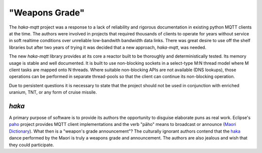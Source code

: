 "Weapons Grade"
===============

The `haka-mqtt` project was a response to a lack of reliability and
rigorous documentation in existing python MQTT clients at the time.
The authors were involved in projects that required thousands of
clients to operate for years without service in soft realtime
conditions over unreliable low-bandwith bandwidth data links.  There
was great desire to use off the shelf libraries but after two years of
trying it was decided that a new approach, `haka-mqtt`, was needed.

The new `haka-mqtt` library provides at its core a reactor built to be
thoroughly and deterministically tested.  Its memory usage is stable
and well documented.  It is built to use non-blocking sockets in a
select-type M:N thread model where M client tasks are mapped onto
N threads.  Where suitable non-blocking APIs are not available (DNS
lookups), those operations can be performed in separate thread-pools
so that the client can continue its non-blocking operation.

Due to persistent questions it is necessary to state that the project
should not be used in conjunction with enriched uranium, TNT, or any
form of cruise missile.

`haka`
-------

A primary purpose of software is to provide its authors the opportunity
to disguise elaborate puns as real work.  Eclipse's
`paho <https://www.eclipse.org/paho/>`_ project provides MQTT client
implementations and the verb "pāho"  means to broadcast or announce
(`Maori Dictionary
<http://www.maoridictionary.co.nz/index.cfm?dictionaryKeywords=pahomit>`_).
What then is a "weapon's grade announcement"?  The culturally ignorant
authors contend that the `haka
<https://www.youtube.com/watch?v=BI851yJUQQw>`_ dance performed by the
Maori is truly a weapons grade and announcement.  The authors are also
jealous and wish that they could participate.
